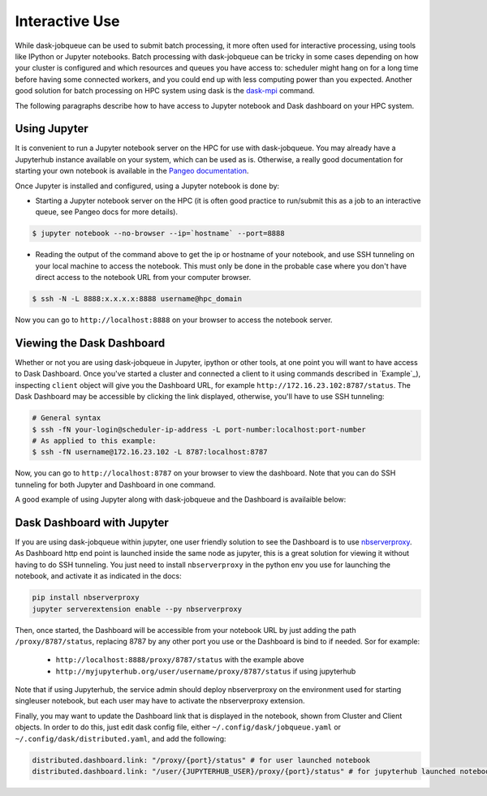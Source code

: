 Interactive Use
===============

While dask-jobqueue can be used to submit batch processing, it more often
used for interactive processing, using tools like IPython or Jupyter
notebooks. Batch processing with dask-jobqueue can be tricky in some cases
depending on how your cluster is configured and which resources and queues you
have access to: scheduler might hang on for a long time before having some
connected workers, and you could end up with less computing power than you
expected. Another good solution for batch processing on HPC system using dask
is the `dask-mpi <https://docs.dask.org/en/latest/setup/hpc.html#using-mpi>`_
command.

The following paragraphs describe how to have access to Jupyter notebook and
Dask dashboard on your HPC system.

Using Jupyter
-------------

It is convenient to run a Jupyter notebook server on the HPC for use with
dask-jobqueue. You may already have a Jupyterhub instance available on your
system, which can be used as is. Otherwise, a really good documentation for
starting your own notebook is available in the `Pangeo documentation
<http://pangeo-data.org/setup_guides/hpc.html#configure-jupyter>`_.

Once Jupyter is installed and configured, using a Jupyter notebook is done by:

- Starting a Jupyter notebook server on the HPC (it is often good practice to
  run/submit this as a job to an interactive queue, see Pangeo docs for more
  details).

.. code-block:: bash

   $ jupyter notebook --no-browser --ip=`hostname` --port=8888

- Reading the output of the command above to get the ip or hostname of your
  notebook, and use SSH tunneling on your local machine to access the notebook.
  This must only be done in the probable case where you don't have direct
  access to the notebook URL from your computer browser.

.. code-block:: bash

   $ ssh -N -L 8888:x.x.x.x:8888 username@hpc_domain

Now you can go to ``http://localhost:8888`` on your browser to access the
notebook server.


Viewing the Dask Dashboard
--------------------------

Whether or not you are using dask-jobqueue in Jupyter, ipython or other tools,
at one point you will want to have access to Dask Dashboard. Once you've
started a cluster and connected a client to it using commands described in
`Example`_), inspecting ``client`` object will give you the Dashboard URL,
for example ``http://172.16.23.102:8787/status``. The Dask Dashboard may be
accessible by clicking the link displayed, otherwise, you'll have to use SSH
tunneling:

.. code-block:: bash

    # General syntax
    $ ssh -fN your-login@scheduler-ip-address -L port-number:localhost:port-number
    # As applied to this example:
    $ ssh -fN username@172.16.23.102 -L 8787:localhost:8787

Now, you can go to ``http://localhost:8787`` on your browser to view the
dashboard. Note that you can do SSH tunneling for both Jupyter and Dashboard in
one command.

A good example of using Jupyter along with dask-jobqueue and the Dashboard is
availaible below:

.. raw:: html

   <iframe width="560" height="315"
           src="https://www.youtube.com/embed/nH_AQo8WdKw?rel=0"
           frameborder="0" allow="autoplay; encrypted-media"
           allowfullscreen></iframe>


Dask Dashboard with Jupyter
---------------------------

If you are using dask-jobqueue within jupyter, one user friendly solution to
see the Dashboard is to use `nbserverproxy
<https://github.com/jupyterhub/nbserverproxy>`_. As Dashboard http end point is
launched inside the same node as jupyter, this is a great solution for viewing
it without having to do SSH tunneling. You just need to install
``nbserverproxy`` in the python env you use for launching the notebook, and
activate it as indicated in the docs:

.. code-block:: bash

   pip install nbserverproxy
   jupyter serverextension enable --py nbserverproxy

Then, once started, the Dashboard will be accessible from your notebook URL
by just adding the path ``/proxy/8787/status``, replacing 8787 by any other
port you use or the Dashboard is bind to if needed. Sor for example:

 - ``http://localhost:8888/proxy/8787/status`` with the example above
 - ``http://myjupyterhub.org/user/username/proxy/8787/status`` if using
   jupyterhub

Note that if using Jupyterhub, the service admin should deploy nbserverproxy
on the environment used for starting singleuser notebook, but each user may
have to activate the nbserverproxy extension.

Finally, you may want to update the Dashboard link that is displayed in the
notebook, shown from Cluster and Client objects. In order to do this, just
edit dask config file, either ``~/.config/dask/jobqueue.yaml`` or
``~/.config/dask/distributed.yaml``, and add the following:

.. code-block:: yaml

   distributed.dashboard.link: "/proxy/{port}/status" # for user launched notebook
   distributed.dashboard.link: "/user/{JUPYTERHUB_USER}/proxy/{port}/status" # for jupyterhub launched notebook

